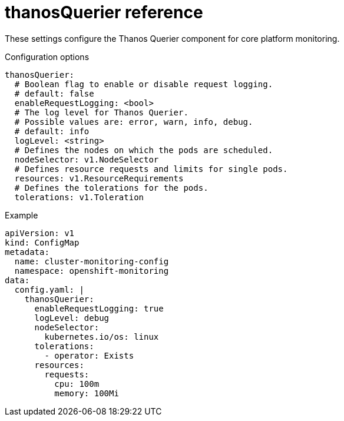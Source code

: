 // Module included in the following assemblies:
//
// * monitoring/config-map-reference-for-the-cluster-monitoring-operator.adoc

:_content-type: REFERENCE
[id="thanosquerier-reference_{context}"]
= thanosQuerier reference

These settings configure the Thanos Querier component for core platform monitoring.

.Configuration options

[source,yaml]
----
thanosQuerier:
  # Boolean flag to enable or disable request logging.
  # default: false
  enableRequestLogging: <bool>
  # The log level for Thanos Querier.
  # Possible values are: error, warn, info, debug.
  # default: info
  logLevel: <string>
  # Defines the nodes on which the pods are scheduled.
  nodeSelector: v1.NodeSelector
  # Defines resource requests and limits for single pods.
  resources: v1.ResourceRequirements
  # Defines the tolerations for the pods.
  tolerations: v1.Toleration
----

.Example

[source,yaml]
----
apiVersion: v1
kind: ConfigMap
metadata:
  name: cluster-monitoring-config
  namespace: openshift-monitoring
data:
  config.yaml: |
    thanosQuerier:
      enableRequestLogging: true
      logLevel: debug
      nodeSelector:
        kubernetes.io/os: linux
      tolerations:
        - operator: Exists
      resources:
        requests:
          cpu: 100m
          memory: 100Mi
----
